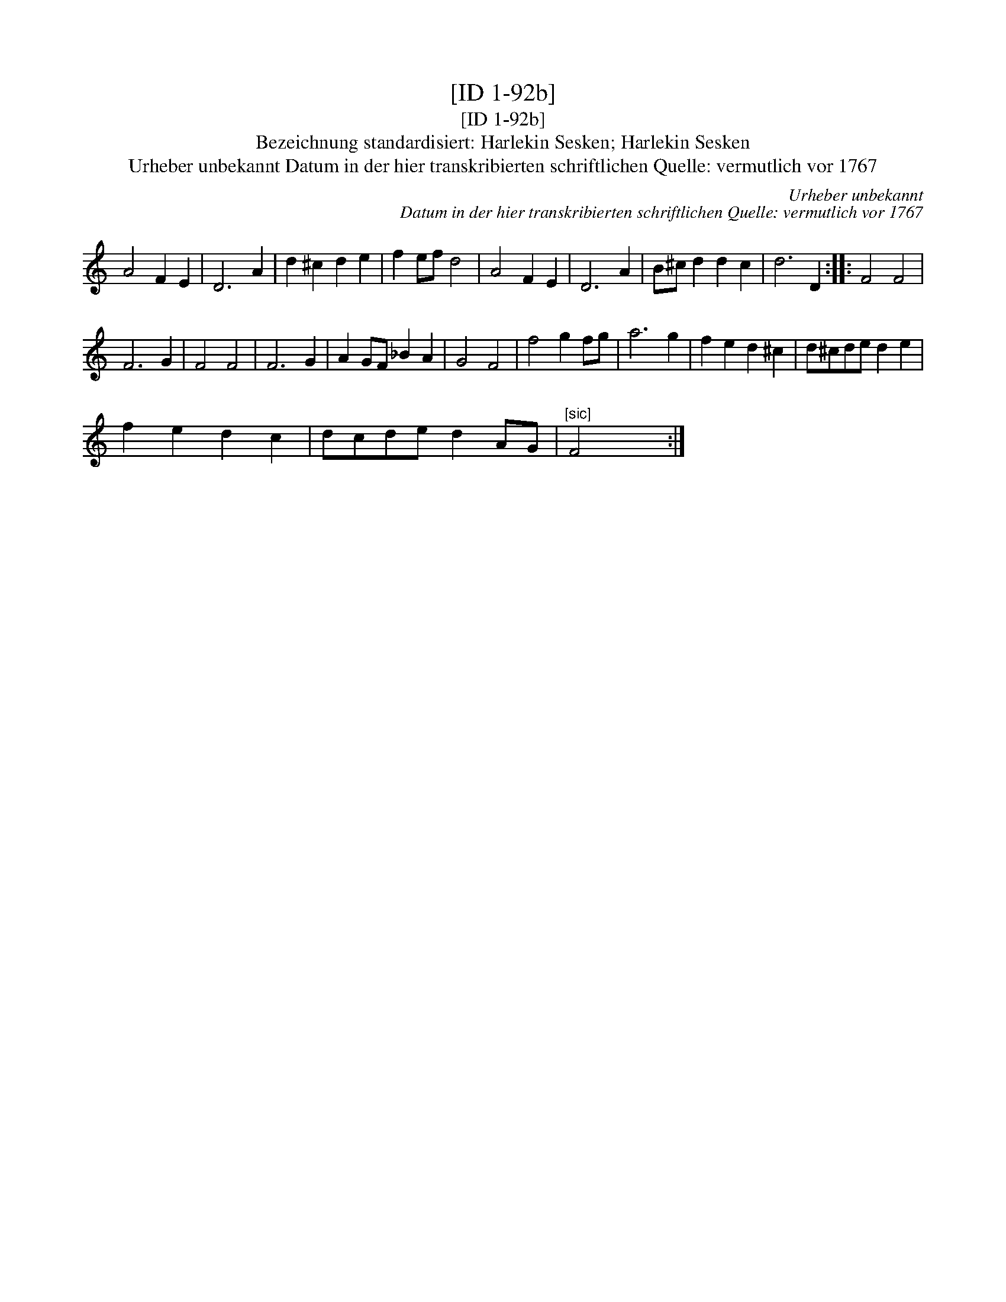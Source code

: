 X:1
T:[ID 1-92b]
T:[ID 1-92b]
T:Bezeichnung standardisiert: Harlekin Sesken; Harlekin Sesken
T:Urheber unbekannt Datum in der hier transkribierten schriftlichen Quelle: vermutlich vor 1767
C:Urheber unbekannt
C:Datum in der hier transkribierten schriftlichen Quelle: vermutlich vor 1767
L:1/8
M:none
K:C
V:1 treble 
V:1
 A4 F2 E2 | D6 A2 | d2 ^c2 d2 e2 | f2 ef d4 | A4 F2 E2 | D6 A2 | B^c d2 d2 c2 | d6 D2 :: F4 F4 | %9
 F6 G2 | F4 F4 | F6 G2 | A2 GF _B2 A2 | G4 F4 | f4 g2 fg | a6 g2 | f2 e2 d2 ^c2 | d^cde d2 e2 | %18
 f2 e2 d2 c2 | dcde d2 AG |"^[sic]" F4 x2 :| %21

